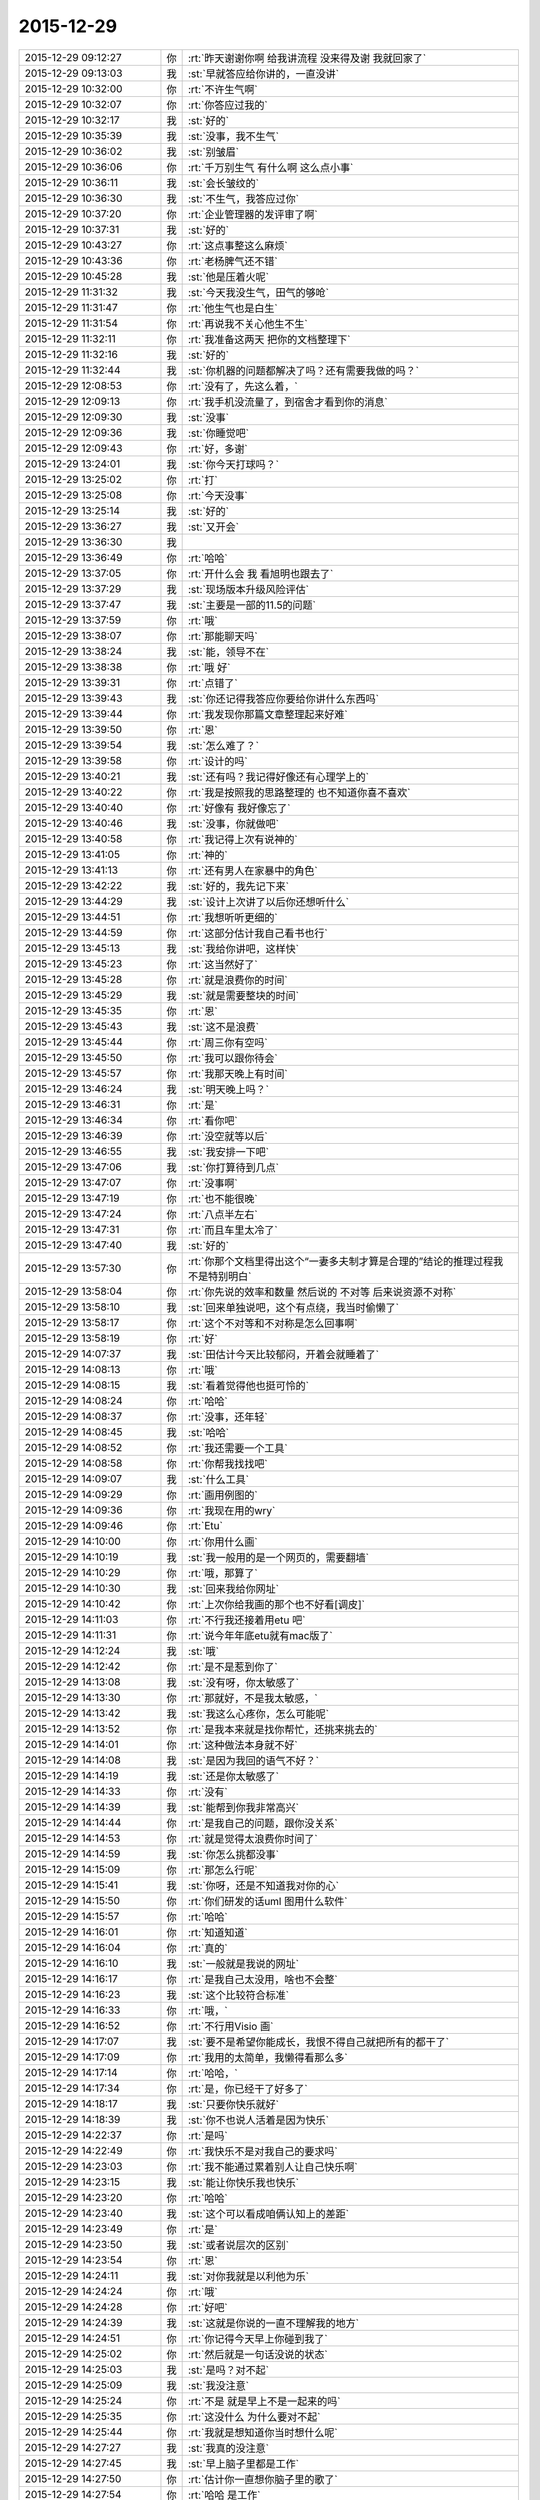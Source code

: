 2015-12-29
-------------

.. list-table::
   :widths: 25, 1, 60

   * - 2015-12-29 09:12:27
     - 你
     - :rt:`昨天谢谢你啊 给我讲流程 没来得及谢 我就回家了`
   * - 2015-12-29 09:13:03
     - 我
     - :st:`早就答应给你讲的，一直没讲`
   * - 2015-12-29 10:32:00
     - 你
     - :rt:`不许生气啊`
   * - 2015-12-29 10:32:07
     - 你
     - :rt:`你答应过我的`
   * - 2015-12-29 10:32:17
     - 我
     - :st:`好的`
   * - 2015-12-29 10:35:39
     - 我
     - :st:`没事，我不生气`
   * - 2015-12-29 10:36:02
     - 我
     - :st:`别皱眉`
   * - 2015-12-29 10:36:06
     - 你
     - :rt:`千万别生气 有什么啊 这么点小事`
   * - 2015-12-29 10:36:11
     - 我
     - :st:`会长皱纹的`
   * - 2015-12-29 10:36:30
     - 我
     - :st:`不生气，我答应过你`
   * - 2015-12-29 10:37:20
     - 你
     - :rt:`企业管理器的发评审了啊`
   * - 2015-12-29 10:37:31
     - 我
     - :st:`好的`
   * - 2015-12-29 10:43:27
     - 你
     - :rt:`这点事整这么麻烦`
   * - 2015-12-29 10:43:36
     - 你
     - :rt:`老杨脾气还不错`
   * - 2015-12-29 10:45:28
     - 我
     - :st:`他是压着火呢`
   * - 2015-12-29 11:31:32
     - 我
     - :st:`今天我没生气，田气的够呛`
   * - 2015-12-29 11:31:47
     - 你
     - :rt:`他生气也是白生`
   * - 2015-12-29 11:31:54
     - 你
     - :rt:`再说我不关心他生不生`
   * - 2015-12-29 11:32:11
     - 你
     - :rt:`我准备这两天 把你的文档整理下`
   * - 2015-12-29 11:32:16
     - 我
     - :st:`好的`
   * - 2015-12-29 11:32:44
     - 我
     - :st:`你机器的问题都解决了吗？还有需要我做的吗？`
   * - 2015-12-29 12:08:53
     - 你
     - :rt:`没有了，先这么着，`
   * - 2015-12-29 12:09:13
     - 你
     - :rt:`我手机没流量了，到宿舍才看到你的消息`
   * - 2015-12-29 12:09:30
     - 我
     - :st:`没事`
   * - 2015-12-29 12:09:36
     - 我
     - :st:`你睡觉吧`
   * - 2015-12-29 12:09:43
     - 你
     - :rt:`好，多谢`
   * - 2015-12-29 13:24:01
     - 我
     - :st:`你今天打球吗？`
   * - 2015-12-29 13:25:02
     - 你
     - :rt:`打`
   * - 2015-12-29 13:25:08
     - 你
     - :rt:`今天没事`
   * - 2015-12-29 13:25:14
     - 我
     - :st:`好的`
   * - 2015-12-29 13:36:27
     - 我
     - :st:`又开会`
   * - 2015-12-29 13:36:30
     - 我
     - .. image:: images/c8774fd944bfe9ca36ea9ae551c2f396.gif
          :width: 100px
   * - 2015-12-29 13:36:49
     - 你
     - :rt:`哈哈`
   * - 2015-12-29 13:37:05
     - 你
     - :rt:`开什么会 我 看旭明也跟去了`
   * - 2015-12-29 13:37:29
     - 我
     - :st:`现场版本升级风险评估`
   * - 2015-12-29 13:37:47
     - 我
     - :st:`主要是一部的11.5的问题`
   * - 2015-12-29 13:37:59
     - 你
     - :rt:`哦`
   * - 2015-12-29 13:38:07
     - 你
     - :rt:`那能聊天吗`
   * - 2015-12-29 13:38:24
     - 我
     - :st:`能，领导不在`
   * - 2015-12-29 13:38:38
     - 你
     - :rt:`哦 好`
   * - 2015-12-29 13:39:31
     - 你
     - :rt:`点错了`
   * - 2015-12-29 13:39:43
     - 我
     - :st:`你还记得我答应你要给你讲什么东西吗`
   * - 2015-12-29 13:39:44
     - 你
     - :rt:`我发现你那篇文章整理起来好难`
   * - 2015-12-29 13:39:50
     - 你
     - :rt:`恩`
   * - 2015-12-29 13:39:54
     - 我
     - :st:`怎么难了？`
   * - 2015-12-29 13:39:58
     - 你
     - :rt:`设计的吗`
   * - 2015-12-29 13:40:21
     - 我
     - :st:`还有吗？我记得好像还有心理学上的`
   * - 2015-12-29 13:40:22
     - 你
     - :rt:`我是按照我的思路整理的 也不知道你喜不喜欢`
   * - 2015-12-29 13:40:40
     - 你
     - :rt:`好像有 我好像忘了`
   * - 2015-12-29 13:40:46
     - 我
     - :st:`没事，你就做吧`
   * - 2015-12-29 13:40:58
     - 你
     - :rt:`我记得上次有说神的`
   * - 2015-12-29 13:41:05
     - 你
     - :rt:`神的`
   * - 2015-12-29 13:41:13
     - 你
     - :rt:`还有男人在家暴中的角色`
   * - 2015-12-29 13:42:22
     - 我
     - :st:`好的，我先记下来`
   * - 2015-12-29 13:44:29
     - 我
     - :st:`设计上次讲了以后你还想听什么`
   * - 2015-12-29 13:44:51
     - 你
     - :rt:`我想听听更细的`
   * - 2015-12-29 13:44:59
     - 你
     - :rt:`这部分估计我自己看书也行`
   * - 2015-12-29 13:45:13
     - 我
     - :st:`我给你讲吧，这样快`
   * - 2015-12-29 13:45:23
     - 你
     - :rt:`这当然好了`
   * - 2015-12-29 13:45:28
     - 你
     - :rt:`就是浪费你的时间`
   * - 2015-12-29 13:45:29
     - 我
     - :st:`就是需要整块的时间`
   * - 2015-12-29 13:45:35
     - 你
     - :rt:`恩`
   * - 2015-12-29 13:45:43
     - 我
     - :st:`这不是浪费`
   * - 2015-12-29 13:45:44
     - 你
     - :rt:`周三你有空吗`
   * - 2015-12-29 13:45:50
     - 你
     - :rt:`我可以跟你待会`
   * - 2015-12-29 13:45:57
     - 你
     - :rt:`我那天晚上有时间`
   * - 2015-12-29 13:46:24
     - 我
     - :st:`明天晚上吗？`
   * - 2015-12-29 13:46:31
     - 你
     - :rt:`是`
   * - 2015-12-29 13:46:34
     - 你
     - :rt:`看你吧`
   * - 2015-12-29 13:46:39
     - 你
     - :rt:`没空就等以后`
   * - 2015-12-29 13:46:55
     - 我
     - :st:`我安排一下吧`
   * - 2015-12-29 13:47:06
     - 我
     - :st:`你打算待到几点`
   * - 2015-12-29 13:47:07
     - 你
     - :rt:`没事啊`
   * - 2015-12-29 13:47:19
     - 你
     - :rt:`也不能很晚`
   * - 2015-12-29 13:47:24
     - 你
     - :rt:`八点半左右`
   * - 2015-12-29 13:47:31
     - 你
     - :rt:`而且车里太冷了`
   * - 2015-12-29 13:47:40
     - 我
     - :st:`好的`
   * - 2015-12-29 13:57:30
     - 你
     - :rt:`你那个文档里得出这个“一妻多夫制才算是合理的”结论的推理过程我不是特别明白`
   * - 2015-12-29 13:58:04
     - 你
     - :rt:`你先说的效率和数量 然后说的 不对等 后来说资源不对称`
   * - 2015-12-29 13:58:10
     - 我
     - :st:`回来单独说吧，这个有点绕，我当时偷懒了`
   * - 2015-12-29 13:58:17
     - 你
     - :rt:`这个不对等和不对称是怎么回事啊`
   * - 2015-12-29 13:58:19
     - 你
     - :rt:`好`
   * - 2015-12-29 14:07:37
     - 我
     - :st:`田估计今天比较郁闷，开着会就睡着了`
   * - 2015-12-29 14:08:13
     - 你
     - :rt:`哦`
   * - 2015-12-29 14:08:15
     - 我
     - :st:`看着觉得他也挺可怜的`
   * - 2015-12-29 14:08:24
     - 你
     - :rt:`哈哈`
   * - 2015-12-29 14:08:37
     - 你
     - :rt:`没事，还年轻`
   * - 2015-12-29 14:08:45
     - 我
     - :st:`哈哈`
   * - 2015-12-29 14:08:52
     - 你
     - :rt:`我还需要一个工具`
   * - 2015-12-29 14:08:58
     - 你
     - :rt:`你帮我找找吧`
   * - 2015-12-29 14:09:07
     - 我
     - :st:`什么工具`
   * - 2015-12-29 14:09:29
     - 你
     - :rt:`画用例图的`
   * - 2015-12-29 14:09:36
     - 你
     - :rt:`我现在用的wry`
   * - 2015-12-29 14:09:46
     - 你
     - :rt:`Etu`
   * - 2015-12-29 14:10:00
     - 你
     - :rt:`你用什么画`
   * - 2015-12-29 14:10:19
     - 我
     - :st:`我一般用的是一个网页的，需要翻墙`
   * - 2015-12-29 14:10:29
     - 你
     - :rt:`哦，那算了`
   * - 2015-12-29 14:10:30
     - 我
     - :st:`回来我给你网址`
   * - 2015-12-29 14:10:42
     - 你
     - :rt:`上次你给我画的那个也不好看[调皮]`
   * - 2015-12-29 14:11:03
     - 你
     - :rt:`不行我还接着用etu 吧`
   * - 2015-12-29 14:11:31
     - 你
     - :rt:`说今年年底etu就有mac版了`
   * - 2015-12-29 14:12:24
     - 我
     - :st:`哦`
   * - 2015-12-29 14:12:42
     - 你
     - :rt:`是不是惹到你了`
   * - 2015-12-29 14:13:08
     - 我
     - :st:`没有呀，你太敏感了`
   * - 2015-12-29 14:13:30
     - 你
     - :rt:`那就好，不是我太敏感，`
   * - 2015-12-29 14:13:42
     - 我
     - :st:`我这么心疼你，怎么可能呢`
   * - 2015-12-29 14:13:52
     - 你
     - :rt:`是我本来就是找你帮忙，还挑来挑去的`
   * - 2015-12-29 14:14:01
     - 你
     - :rt:`这种做法本身就不好`
   * - 2015-12-29 14:14:08
     - 我
     - :st:`是因为我回的语气不好？`
   * - 2015-12-29 14:14:19
     - 我
     - :st:`还是你太敏感了`
   * - 2015-12-29 14:14:33
     - 你
     - :rt:`没有`
   * - 2015-12-29 14:14:39
     - 我
     - :st:`能帮到你我非常高兴`
   * - 2015-12-29 14:14:44
     - 你
     - :rt:`是我自己的问题，跟你没关系`
   * - 2015-12-29 14:14:53
     - 你
     - :rt:`就是觉得太浪费你时间了`
   * - 2015-12-29 14:14:59
     - 我
     - :st:`你怎么挑都没事`
   * - 2015-12-29 14:15:09
     - 你
     - :rt:`那怎么行呢`
   * - 2015-12-29 14:15:41
     - 我
     - :st:`你呀，还是不知道我对你的心`
   * - 2015-12-29 14:15:50
     - 你
     - :rt:`你们研发的话uml 图用什么软件`
   * - 2015-12-29 14:15:57
     - 你
     - :rt:`哈哈`
   * - 2015-12-29 14:16:01
     - 你
     - :rt:`知道知道`
   * - 2015-12-29 14:16:04
     - 你
     - :rt:`真的`
   * - 2015-12-29 14:16:10
     - 我
     - :st:`一般就是我说的网址`
   * - 2015-12-29 14:16:17
     - 你
     - :rt:`是我自己太没用，啥也不会整`
   * - 2015-12-29 14:16:23
     - 我
     - :st:`这个比较符合标准`
   * - 2015-12-29 14:16:33
     - 你
     - :rt:`哦，`
   * - 2015-12-29 14:16:52
     - 你
     - :rt:`不行用Visio 画`
   * - 2015-12-29 14:17:07
     - 我
     - :st:`要不是希望你能成长，我恨不得自己就把所有的都干了`
   * - 2015-12-29 14:17:09
     - 你
     - :rt:`我用的太简单，我懒得看那么多`
   * - 2015-12-29 14:17:14
     - 你
     - :rt:`哈哈，`
   * - 2015-12-29 14:17:34
     - 你
     - :rt:`是，你已经干了好多了`
   * - 2015-12-29 14:18:17
     - 我
     - :st:`只要你快乐就好`
   * - 2015-12-29 14:18:39
     - 我
     - :st:`你不也说人活着是因为快乐`
   * - 2015-12-29 14:22:37
     - 你
     - :rt:`是吗`
   * - 2015-12-29 14:22:49
     - 你
     - :rt:`我快乐不是对我自己的要求吗`
   * - 2015-12-29 14:23:03
     - 你
     - :rt:`我不能通过累着别人让自己快乐啊`
   * - 2015-12-29 14:23:15
     - 我
     - :st:`能让你快乐我也快乐`
   * - 2015-12-29 14:23:20
     - 你
     - :rt:`哈哈`
   * - 2015-12-29 14:23:40
     - 我
     - :st:`这个可以看成咱俩认知上的差距`
   * - 2015-12-29 14:23:49
     - 你
     - :rt:`是`
   * - 2015-12-29 14:23:50
     - 我
     - :st:`或者说层次的区别`
   * - 2015-12-29 14:23:54
     - 你
     - :rt:`恩`
   * - 2015-12-29 14:24:11
     - 我
     - :st:`对你我就是以利他为乐`
   * - 2015-12-29 14:24:24
     - 你
     - :rt:`哦`
   * - 2015-12-29 14:24:28
     - 你
     - :rt:`好吧`
   * - 2015-12-29 14:24:39
     - 我
     - :st:`这就是你说的一直不理解我的地方`
   * - 2015-12-29 14:24:51
     - 你
     - :rt:`你记得今天早上你碰到我了`
   * - 2015-12-29 14:25:02
     - 你
     - :rt:`然后就是一句话没说的状态`
   * - 2015-12-29 14:25:03
     - 我
     - :st:`是吗？对不起`
   * - 2015-12-29 14:25:09
     - 我
     - :st:`我没注意`
   * - 2015-12-29 14:25:24
     - 你
     - :rt:`不是 就是早上不是一起来的吗`
   * - 2015-12-29 14:25:35
     - 你
     - :rt:`这没什么 为什么要对不起`
   * - 2015-12-29 14:25:44
     - 你
     - :rt:`我就是想知道你当时想什么呢`
   * - 2015-12-29 14:27:27
     - 我
     - :st:`我真的没注意`
   * - 2015-12-29 14:27:45
     - 我
     - :st:`早上脑子里都是工作`
   * - 2015-12-29 14:27:50
     - 你
     - :rt:`估计你一直想你脑子里的歌了`
   * - 2015-12-29 14:27:54
     - 你
     - :rt:`哈哈 是工作`
   * - 2015-12-29 14:27:55
     - 你
     - :rt:`没事`
   * - 2015-12-29 14:27:58
     - 你
     - :rt:`就是随便问问`
   * - 2015-12-29 14:29:25
     - 我
     - :st:`八卦一下`
   * - 2015-12-29 14:29:34
     - 我
     - :st:`我碰到你哪了`
   * - 2015-12-29 14:32:23
     - 你
     - :rt:`你哪也没碰到我`
   * - 2015-12-29 14:32:25
     - 你
     - :rt:`笨蛋`
   * - 2015-12-29 14:33:28
     - 我
     - :st:`啊，被你骗到了`
   * - 2015-12-29 14:33:37
     - 你
     - .. image:: images/2E2F341B7FACBAC3A90821AC891DD905.gif
          :width: 100px
   * - 2015-12-29 14:34:54
     - 我
     - :st:`淘气`
   * - 2015-12-29 14:35:10
     - 我
     - :st:`那你为啥说我碰到你呢`
   * - 2015-12-29 14:36:27
     - 你
     - :rt:`哈哈`
   * - 2015-12-29 14:36:33
     - 你
     - :rt:`你完全理解错了`
   * - 2015-12-29 14:36:41
     - 你
     - :rt:`是我说的有歧义`
   * - 2015-12-29 14:36:48
     - 我
     - :st:`知道了`
   * - 2015-12-29 14:38:15
     - 我
     - :st:`因为前面刚说了你敏感，所以你一说我碰到你，我就立刻想到可能让你不舒服了`
   * - 2015-12-29 14:43:36
     - 你
     - :rt:`哦`
   * - 2015-12-29 14:43:37
     - 你
     - :rt:`没事`
   * - 2015-12-29 14:43:47
     - 你
     - :rt:`其实我很大方的`
   * - 2015-12-29 14:43:56
     - 你
     - :rt:`碰下碰下吧 你又不是别人`
   * - 2015-12-29 14:43:57
     - 我
     - :st:`是`
   * - 2015-12-29 14:44:02
     - 我
     - :st:`哈哈`
   * - 2015-12-29 14:44:06
     - 你
     - :rt:`再说你也没碰`
   * - 2015-12-29 14:47:13
     - 我
     - :st:`我想起来了，系统化思维还答应给你讲呢`
   * - 2015-12-29 14:48:19
     - 你
     - :rt:`是`
   * - 2015-12-29 14:48:27
     - 你
     - :rt:`那个你必须给我讲，`
   * - 2015-12-29 14:48:33
     - 你
     - :rt:`但是不着急`
   * - 2015-12-29 14:48:41
     - 你
     - :rt:`我先自己看`
   * - 2015-12-29 14:48:45
     - 我
     - :st:`好的，这个我得先准备一下`
   * - 2015-12-29 14:48:52
     - 你
     - :rt:`哈哈`
   * - 2015-12-29 14:48:58
     - 我
     - :st:`我已经记下来了`
   * - 2015-12-29 14:49:25
     - 你
     - :rt:`唉`
   * - 2015-12-29 16:15:11
     - 我
     - :st:`你听明白了吗`
   * - 2015-12-29 16:15:28
     - 你
     - :rt:`明白了`
   * - 2015-12-29 16:15:36
     - 我
     - :st:`好`
   * - 2015-12-29 16:15:37
     - 你
     - :rt:`没什么难的 以前看过`
   * - 2015-12-29 16:15:59
     - 我
     - :st:`以后就可以写扩容的了`
   * - 2015-12-29 16:16:38
     - 你
     - :rt:`是`
   * - 2015-12-29 16:16:44
     - 你
     - :rt:`我也这么想的`
   * - 2015-12-29 16:17:03
     - 我
     - :st:`慢慢你就是全才了`
   * - 2015-12-29 16:17:22
     - 你
     - :rt:`哈哈`
   * - 2015-12-29 16:22:08
     - 你
     - :rt:`反正也没事 不用自己看 有人给讲 多好`
   * - 2015-12-29 16:22:45
     - 我
     - :st:`对呀`
   * - 2015-12-29 16:22:59
     - 我
     - :st:`以后我会安排更多的`
   * - 2015-12-29 16:23:25
     - 你
     - :rt:`恩 我就蹭着听`
   * - 2015-12-29 16:23:40
     - 我
     - :st:`是`
   * - 2015-12-29 16:23:54
     - 我
     - :st:`他们讲不明白的我给你讲`
   * - 2015-12-29 16:24:05
     - 你
     - :rt:`哈哈 那当然好`
   * - 2015-12-29 16:48:45
     - 你
     - :rt:`真够乱的`
   * - 2015-12-29 16:48:59
     - 我
     - :st:`是，他就这样`
   * - 2015-12-29 16:49:15
     - 我
     - :st:`你知道我为什么这么安排他了吧`
   * - 2015-12-29 16:50:25
     - 你
     - :rt:`大概知道吧`
   * - 2015-12-29 17:10:12
     - 你
     - :rt:`听这种培训 太考验人了`
   * - 2015-12-29 17:10:19
     - 你
     - :rt:`我是不是话有点多啊`
   * - 2015-12-29 17:10:36
     - 你
     - :rt:`唉 我看着尹志军都着急`
   * - 2015-12-29 17:10:38
     - 我
     - :st:`没有`
   * - 2015-12-29 17:10:56
     - 我
     - :st:`是，我也着急`
   * - 2015-12-29 17:11:08
     - 你
     - :rt:`多练练他`
   * - 2015-12-29 17:11:10
     - 我
     - :st:`所以他的任职资格不高`
   * - 2015-12-29 17:11:15
     - 你
     - :rt:`使劲让他讲`
   * - 2015-12-29 17:11:25
     - 我
     - :st:`难，他就是这样`
   * - 2015-12-29 17:11:34
     - 你
     - :rt:`是 这么简单的问题 我感觉不是他讲 是我们问他`
   * - 2015-12-29 17:11:35
     - 我
     - :st:`这是思维方式的问题`
   * - 2015-12-29 17:11:44
     - 你
     - :rt:`他在做填空题`
   * - 2015-12-29 17:11:48
     - 我
     - :st:`是`
   * - 2015-12-29 17:12:01
     - 你
     - :rt:`哎`
   * - 2015-12-29 17:12:07
     - 你
     - :rt:`让旭明多带带他`
   * - 2015-12-29 17:12:19
     - 我
     - :st:`没用的，干活没问题`
   * - 2015-12-29 17:12:27
     - 我
     - :st:`讲课就算了`
   * - 2015-12-29 17:12:31
     - 你
     - :rt:`那没事`
   * - 2015-12-29 17:12:35
     - 你
     - :rt:`能干活也行`
   * - 2015-12-29 17:12:45
     - 你
     - :rt:`就是任职的时候太吃亏了`
   * - 2015-12-29 17:12:47
     - 你
     - :rt:`哈哈`
   * - 2015-12-29 17:12:51
     - 我
     - :st:`是`
   * - 2015-12-29 17:12:53
     - 你
     - :rt:`你们组什么奇葩都有`
   * - 2015-12-29 17:13:00
     - 我
     - :st:`是`
   * - 2015-12-29 17:13:12
     - 我
     - :st:`好的都让一部抢走了`
   * - 2015-12-29 17:13:43
     - 我
     - :st:`明年我打算招几个应届的，慢慢培养`
   * - 2015-12-29 17:14:15
     - 你
     - :rt:`阿娇这样的？`
   * - 2015-12-29 17:14:24
     - 你
     - :rt:`其实啥样的都一样`
   * - 2015-12-29 17:39:51
     - 我
     - :st:`田又找事`
   * - 2015-12-29 17:40:00
     - 你
     - :rt:`看出来了`
   * - 2015-12-29 17:40:12
     - 你
     - :rt:`不过现在这个项目对感觉你们很不利`
   * - 2015-12-29 17:40:40
     - 我
     - :st:`不一定`
   * - 2015-12-29 17:41:24
     - 你
     - :rt:`一会我打球去 告诉我细节啊`
   * - 2015-12-29 17:41:34
     - 我
     - :st:`好`
   * - 2015-12-29 20:55:11
     - 你
     - :rt:`我刚到家，没回公司`
   * - 2015-12-29 20:55:26
     - 你
     - :rt:`桥那出事故，戒严了`
   * - 2015-12-29 21:06:14
     - 你
     - :rt:`咦，何以不理我`
   * - 2015-12-29 21:06:56
     - 我
     - :st:`刚才打电话`
   * - 2015-12-29 21:07:10
     - 你
     - :rt:`哦，没事吧`
   * - 2015-12-29 21:07:12
     - 我
     - :st:`我在地铁上，刚下班`
   * - 2015-12-29 21:07:19
     - 你
     - :rt:`这么晚啊`
   * - 2015-12-29 21:07:23
     - 你
     - :rt:`胖子呢？`
   * - 2015-12-29 21:07:29
     - 我
     - :st:`一样`
   * - 2015-12-29 21:07:35
     - 你
     - :rt:`早知道让他帮我拿电脑`
   * - 2015-12-29 21:07:51
     - 我
     - :st:`这次评审我们吃亏很大`
   * - 2015-12-29 21:07:52
     - 你
     - :rt:`桥下边出事故了`
   * - 2015-12-29 21:08:18
     - 我
     - :st:`哦 你没事吧`
   * - 2015-12-29 21:09:35
     - 你
     - :rt:`我没事，就是堵了，我走不了`
   * - 2015-12-29 21:09:45
     - 你
     - :rt:`我就知道你们得吃亏`
   * - 2015-12-29 21:09:53
     - 你
     - :rt:`老田去了你怎么没去`
   * - 2015-12-29 21:10:03
     - 我
     - :st:`我不知道他去`
   * - 2015-12-29 21:11:06
     - 你
     - :rt:`唉`
   * - 2015-12-29 21:11:14
     - 你
     - :rt:`还没吃饭呢吧`
   * - 2015-12-29 21:11:23
     - 我
     - :st:`是`
   * - 2015-12-29 21:11:39
     - 你
     - :rt:`哦我也刚到家不久`
   * - 2015-12-29 21:12:13
     - 我
     - :st:`累了吗`
   * - 2015-12-29 21:12:32
     - 我
     - :st:`你说的是哪个桥`
   * - 2015-12-29 21:13:12
     - 我
     - :st:`是到工大过高速的桥吗？`
   * - 2015-12-29 21:14:42
     - 你
     - :rt:`对`
   * - 2015-12-29 21:15:42
     - 我
     - :st:`哦，你过不来田也过不来`
   * - 2015-12-29 21:15:57
     - 你
     - :rt:`对啊`
   * - 2015-12-29 21:16:01
     - 我
     - :st:`再说一晚上没准车都走了`
   * - 2015-12-29 21:16:07
     - 你
     - :rt:`我想问问他呢`
   * - 2015-12-29 21:16:17
     - 我
     - :st:`可以`
   * - 2015-12-29 21:16:46
     - 你
     - :rt:`那样最好`
   * - 2015-12-29 21:16:55
     - 你
     - :rt:`你们怎么吃亏了`
   * - 2015-12-29 21:17:08
     - 你
     - :rt:`说说`
   * - 2015-12-29 21:18:06
     - 我
     - :st:`在会上田提了几个要求，都是会导致我们要改设计的`
   * - 2015-12-29 21:18:19
     - 你
     - :rt:`哦`
   * - 2015-12-29 21:18:50
     - 我
     - :st:`刘甲回来说田当场就让洪越改需求`
   * - 2015-12-29 21:19:15
     - 你
     - :rt:`晕`
   * - 2015-12-29 21:19:16
     - 我
     - :st:`结果和我们当初和洪越约定的都不一样了`
   * - 2015-12-29 21:19:34
     - 我
     - :st:`这两周的设计白做了`
   * - 2015-12-29 21:19:35
     - 你
     - :rt:`那谁说了算啊`
   * - 2015-12-29 21:19:44
     - 你
     - :rt:`感情需求他说了算`
   * - 2015-12-29 21:19:52
     - 你
     - :rt:`晕`
   * - 2015-12-29 21:20:03
     - 我
     - :st:`对呀，人家管需求呀`
   * - 2015-12-29 21:20:14
     - 你
     - :rt:`你赶紧把压力给洪越，让他把需求明确`
   * - 2015-12-29 21:20:17
     - 我
     - :st:`据说今天领导派头十足`
   * - 2015-12-29 21:20:30
     - 我
     - :st:`洪越明确容易`
   * - 2015-12-29 21:20:54
     - 我
     - :st:`关键是我们要改设计，这一下时间就没发保证了`
   * - 2015-12-29 21:21:08
     - 我
     - :st:`明天晨会我得说这事`
   * - 2015-12-29 21:21:28
     - 你
     - :rt:`那这是变需求，关你们啥事`
   * - 2015-12-29 21:22:15
     - 我
     - :st:`华三还想20号就要东西呢，我们原定25号送测`
   * - 2015-12-29 21:22:56
     - 你
     - :rt:`晕`
   * - 2015-12-29 21:23:06
     - 你
     - :rt:`这下老杨又得纠结了`
   * - 2015-12-29 21:23:27
     - 我
     - :st:`是，而且今天老杨支持田改需求`
   * - 2015-12-29 21:24:15
     - 你
     - :rt:`那不是你们的事，本来需求变就是会这样`
   * - 2015-12-29 21:24:55
     - 我
     - :st:`可是研发不送测，耽误的时间还不是算研发头上`
   * - 2015-12-29 21:25:35
     - 你
     - :rt:`别想这些了`
   * - 2015-12-29 21:26:29
     - 你
     - :rt:`到家了吗`
   * - 2015-12-29 21:26:42
     - 我
     - :st:`马上下车`
   * - 2015-12-29 21:27:10
     - 你
     - :rt:`好`
   * - 2015-12-29 21:27:50
     - 我
     - :st:`你吃饭了吗`
   * - 2015-12-29 21:28:39
     - 你
     - :rt:`没呢`
   * - 2015-12-29 21:28:52
     - 我
     - :st:`赶紧吃吧`
   * - 2015-12-29 21:57:53
     - 我
     - :st:`？`
   * - 2015-12-29 21:58:05
     - 你
     - :rt:`等`
   * - 2015-12-29 22:21:12
     - 你
     - :rt:`老杨正在跟我聊天`
   * - 2015-12-29 22:21:30
     - 我
     - :st:`哦`
   * - 2015-12-29 22:21:53
     - 我
     - :st:`你们先聊，我不着急`
   * - 2015-12-29 22:22:19
     - 你
     - :rt:`差不多聊完了`
   * - 2015-12-29 22:22:27
     - 你
     - :rt:`我一会把聊天记录发给你`
   * - 2015-12-29 22:27:50
     - 你
     - :rt:`老杨在问我工作的事`
   * - 2015-12-29 22:28:08
     - 我
     - :st:`挺好`
   * - 2015-12-29 22:28:09
     - 你
     - :rt:`问我部门间工作推进有什么问题`
   * - 2015-12-29 22:28:40
     - 我
     - :st:`哦`
   * - 2015-12-29 22:34:40
     - 你
     - :rt:`此次buglist触发的，让我觉得还是效率低，我今天早上也是对大家发火了，也是着急啊。所以要多方面了解`
   * - 2015-12-29 22:35:16
     - 你
     - :rt:`你俩都在我的列表里 我怕贴到杨总那去 心里突突的`
   * - 2015-12-29 22:35:37
     - 我
     - :st:`那你就别贴了`
   * - 2015-12-29 22:35:47
     - 我
     - :st:`明天见面我在看吧`
   * - 2015-12-29 22:36:01
     - 你
     - :rt:`不行 我在电脑上`
   * - 2015-12-29 22:36:17
     - 我
     - :st:`手机里面也应该有`
   * - 2015-12-29 22:36:27
     - 我
     - :st:`同步的`
   * - 2015-12-29 22:37:01
     - 你
     - :rt:`哦`
   * - 2015-12-29 22:37:02
     - 你
     - :rt:`对`
   * - 2015-12-29 22:37:06
     - 你
     - :rt:`那好`
   * - 2015-12-29 22:37:42
     - 你
     - :rt:`其实没啥 但是他说了两句话 让我挺上心的`
   * - 2015-12-29 22:38:29
     - 你
     - :rt:`:
       也是此次buglist触发的，让我觉得还是效率低，我今天早上也是对大家发火了，也是着急啊。所以要多方面了解
       我:
       是 
       :
       内敛的人
       我:
       这件事还得多磨 
       我:
       那这件事应该是老田拍呗
       我:
       对吧 
       :
       都快一年了，觉得磨是一方面，还得找其他的`
   * - 2015-12-29 22:39:19
     - 我
     - :st:`哦`
   * - 2015-12-29 22:40:26
     - 你
     - :rt:`我问了他一个问题 问他多大岁数 他就反过来问我一个 问我部门推进的事`
   * - 2015-12-29 22:40:38
     - 我
     - :st:`哦`
   * - 2015-12-29 22:40:51
     - 你
     - :rt:`你明天看手机吧`
   * - 2015-12-29 22:40:58
     - 你
     - :rt:`太麻烦了`
   * - 2015-12-29 22:40:59
     - 我
     - :st:`哪两句让你上心了？`
   * - 2015-12-29 22:41:02
     - 我
     - :st:`是`
   * - 2015-12-29 22:41:08
     - 我
     - :st:`明天再说吧`
   * - 2015-12-29 22:41:40
     - 你
     - :rt:`有一句是说老王跟老田处的不好啥的 忘了怎么说的了`
   * - 2015-12-29 22:41:57
     - 你
     - :rt:`后来说了句 跟他想的一样`
   * - 2015-12-29 22:42:07
     - 我
     - :st:`哦`
   * - 2015-12-29 22:42:18
     - 我
     - :st:`有点奇怪`
   * - 2015-12-29 22:42:49
     - 我
     - :st:`明天再说吧，打字很慢`
   * - 2015-12-29 22:42:59
     - 你
     - :rt:`我就说老田现在不能站在更高的位置做决策`
   * - 2015-12-29 22:43:05
     - 你
     - :rt:`我忘了 我说的啥了`
   * - 2015-12-29 22:43:16
     - 我
     - :st:`说说你今天都干啥了`
   * - 2015-12-29 22:43:38
     - 你
     - :rt:`没啥重要的事`
   * - 2015-12-29 22:43:53
     - 你
     - :rt:`我说杨总跟我说的没啥重要的事`
   * - 2015-12-29 22:45:21
     - 你
     - :rt:`你说杨总为什么找我聊这个事`
   * - 2015-12-29 22:45:32
     - 你
     - :rt:`他不会是知道我跟你好吧`
   * - 2015-12-29 22:45:51
     - 你
     - :rt:`可能性不大 我俩基本没提到你 我也没说任何人的坏话`
   * - 2015-12-29 22:45:58
     - 你
     - :rt:`我觉得是`
   * - 2015-12-29 22:46:01
     - 你
     - :rt:`你怎么不理我了`
   * - 2015-12-29 22:46:33
     - 我
     - :st:`梁继展请假`
   * - 2015-12-29 22:46:39
     - 我
     - :st:`明天去医院`
   * - 2015-12-29 22:46:44
     - 你
     - :rt:`打电话了？`
   * - 2015-12-29 22:46:55
     - 我
     - :st:`好像他妈病了`
   * - 2015-12-29 22:46:58
     - 你
     - :rt:`哦`
   * - 2015-12-29 22:47:01
     - 你
     - :rt:`好吧`
   * - 2015-12-29 22:47:31
     - 我
     - :st:`我也是觉得有点奇怪`
   * - 2015-12-29 22:47:38
     - 你
     - :rt:`是呢`
   * - 2015-12-29 22:47:40
     - 你
     - :rt:`很奇怪`
   * - 2015-12-29 22:47:43
     - 我
     - :st:`他为什么会找你`
   * - 2015-12-29 22:47:48
     - 你
     - :rt:`而且是他主动跟我说的`
   * - 2015-12-29 22:47:56
     - 我
     - :st:`你们一起打球了吗？`
   * - 2015-12-29 22:48:08
     - 你
     - :rt:`我发了个桥的朋友圈`
   * - 2015-12-29 22:48:30
     - 你
     - :rt:`他就给我直接发的微信 问桥那是不是戒严了`
   * - 2015-12-29 22:48:41
     - 我
     - :st:`哦`
   * - 2015-12-29 22:48:47
     - 你
     - :rt:`然后我看他挺想聊就聊起来了`
   * - 2015-12-29 22:48:50
     - 我
     - :st:`也没准`
   * - 2015-12-29 22:49:19
     - 你
     - :rt:`打球的时候什么也没发生 就是我跟他打了一局（都是双打）`
   * - 2015-12-29 22:49:27
     - 你
     - :rt:`说实话他打球真不咋地`
   * - 2015-12-29 22:49:29
     - 你
     - :rt:`哈哈`
   * - 2015-12-29 22:49:36
     - 我
     - :st:`还行吧`
   * - 2015-12-29 22:49:37
     - 你
     - :rt:`打球的时候也没怎么说话`
   * - 2015-12-29 22:49:59
     - 你
     - :rt:`他最近感到效率低了啥的`
   * - 2015-12-29 22:50:24
     - 你
     - :rt:`然后觉得有问题 但是知道的信息太少 不能做判断`
   * - 2015-12-29 22:50:26
     - 我
     - :st:`就是很多事情需要他去推动`
   * - 2015-12-29 22:50:32
     - 你
     - :rt:`就跟我问了`
   * - 2015-12-29 22:50:35
     - 你
     - :rt:`是是`
   * - 2015-12-29 22:50:38
     - 你
     - :rt:`就是这个意思`
   * - 2015-12-29 22:51:15
     - 你
     - :rt:`我跟他说 你们都是各管一摊 没人主动管他的事`
   * - 2015-12-29 22:51:22
     - 我
     - :st:`这样挺好`
   * - 2015-12-29 22:51:27
     - 你
     - :rt:`我当时也是考虑着说的 这么说行吧`
   * - 2015-12-29 22:51:41
     - 我
     - :st:`以后就有机会和他聊了`
   * - 2015-12-29 22:51:52
     - 我
     - :st:`对你有好处`
   * - 2015-12-29 22:52:13
     - 你
     - :rt:`所以本来他做的 现在落到老田身上的话 老田就没有啥意识要去做`
   * - 2015-12-29 22:52:19
     - 你
     - :rt:`反正我就是瞎说的`
   * - 2015-12-29 22:52:34
     - 你
     - :rt:`本着不得罪谁 尽量说细致`
   * - 2015-12-29 22:52:41
     - 我
     - :st:`说的挺好`
   * - 2015-12-29 22:52:43
     - 你
     - :rt:`这样他以后才会跟我问`
   * - 2015-12-29 22:53:03
     - 我
     - :st:`还显得你很有条理`
   * - 2015-12-29 22:53:06
     - 我
     - :st:`是`
   * - 2015-12-29 22:53:23
     - 你
     - :rt:`我说他不在 晨会就是各自说各自的`
   * - 2015-12-29 22:53:36
     - 你
     - :rt:`然后他说 这些事授权不够`
   * - 2015-12-29 22:53:46
     - 你
     - :rt:`造成这种情况`
   * - 2015-12-29 22:54:26
     - 你
     - :rt:`我想我得说的尽量真实  先让老杨相信我再说`
   * - 2015-12-29 22:54:29
     - 你
     - :rt:`是吧`
   * - 2015-12-29 22:54:34
     - 我
     - :st:`其实问题在于田思考问题的方式和老杨不一样`
   * - 2015-12-29 22:54:42
     - 你
     - :rt:`对啊`
   * - 2015-12-29 22:54:45
     - 我
     - :st:`对，你做的对`
   * - 2015-12-29 22:54:46
     - 你
     - :rt:`肯定的`
   * - 2015-12-29 22:55:47
     - 你
     - :rt:`我还说 老王是个刀子嘴豆腐心的人 你敬他 他就会敬你 老田做决策要是没有依据 高度不够 光想着测试 老王肯定不干`
   * - 2015-12-29 22:55:57
     - 你
     - :rt:`这是唯一提到你的一处`
   * - 2015-12-29 22:56:21
     - 你
     - :rt:`你明天看记录吧`
   * - 2015-12-29 22:56:32
     - 我
     - :st:`好的`
   * - 2015-12-29 22:56:42
     - 你
     - :rt:`我这么说行吗？`
   * - 2015-12-29 22:56:53
     - 你
     - :rt:`我也是实话实说吧`
   * - 2015-12-29 22:56:56
     - 我
     - :st:`可以，非常好`
   * - 2015-12-29 22:57:21
     - 你
     - :rt:`那就好 我说的挺多的 但基本没提你 我特别怕老杨怀疑`
   * - 2015-12-29 22:57:51
     - 你
     - :rt:`吃饭了吗？`
   * - 2015-12-29 22:58:30
     - 我
     - :st:`吃完了`
   * - 2015-12-29 22:58:36
     - 我
     - :st:`不说他们了`
   * - 2015-12-29 22:58:49
     - 你
     - :rt:`好`
   * - 2015-12-29 22:59:08
     - 你
     - :rt:`你想想为什么杨总找我聊天`
   * - 2015-12-29 22:59:20
     - 你
     - :rt:`聊这些`
   * - 2015-12-29 22:59:30
     - 你
     - :rt:`你听过我手机铃声吗？`
   * - 2015-12-29 22:59:36
     - 我
     - :st:`没有`
   * - 2015-12-29 22:59:37
     - 你
     - :rt:`后会无期`
   * - 2015-12-29 22:59:41
     - 你
     - :rt:`我特别喜欢`
   * - 2015-12-29 22:59:53
     - 我
     - :st:`我听过歌`
   * - 2015-12-29 23:00:00
     - 你
     - :rt:`哈哈`
   * - 2015-12-29 23:00:17
     - 你
     - :rt:`看过电影吗？`
   * - 2015-12-29 23:00:21
     - 你
     - :rt:`电影也不错`
   * - 2015-12-29 23:00:22
     - 我
     - :st:`你喜欢歌里的什么`
   * - 2015-12-29 23:00:27
     - 我
     - :st:`没看过`
   * - 2015-12-29 23:00:50
     - 你
     - :rt:`不知道 就是喜欢`
   * - 2015-12-29 23:01:13
     - 你
     - :rt:`可能就是喜欢旋律`
   * - 2015-12-29 23:02:05
     - 我
     - :st:`歌很好听`
   * - 2015-12-29 23:02:22
     - 我
     - :st:`问你个问题`
   * - 2015-12-29 23:02:31
     - 你
     - :rt:`嗯`
   * - 2015-12-29 23:02:56
     - 我
     - :st:`我今天说的让你快乐我就快乐你懂了吗`
   * - 2015-12-29 23:03:32
     - 你
     - :rt:`差不多吧`
   * - 2015-12-29 23:03:46
     - 你
     - :rt:`我只是觉得应该不会有`
   * - 2015-12-29 23:04:06
     - 我
     - :st:`什么应该不会有`
   * - 2015-12-29 23:05:03
     - 你
     - :rt:`怎么会有人别人快乐自己就会快乐呢`
   * - 2015-12-29 23:05:09
     - 你
     - :rt:`我其实是不太懂`
   * - 2015-12-29 23:05:41
     - 我
     - :st:`换个角度`
   * - 2015-12-29 23:05:45
     - 你
     - :rt:`嗯`
   * - 2015-12-29 23:06:11
     - 我
     - :st:`你父母是不是会因为你幸福而快乐呢`
   * - 2015-12-29 23:06:17
     - 你
     - :rt:`是`
   * - 2015-12-29 23:06:46
     - 我
     - :st:`其实道理是一样的`
   * - 2015-12-29 23:07:04
     - 你
     - :rt:`哦 真的吗？`
   * - 2015-12-29 23:07:06
     - 我
     - :st:`这就是所谓的大爱`
   * - 2015-12-29 23:07:16
     - 我
     - :st:`不仅爱家人`
   * - 2015-12-29 23:07:21
     - 你
     - :rt:`等`
   * - 2015-12-29 23:07:25
     - 我
     - :st:`还爱众人`
   * - 2015-12-29 23:22:15
     - 你
     - :rt:`刚才跟我老公打电话`
   * - 2015-12-29 23:22:31
     - 你
     - :rt:`困吗？`
   * - 2015-12-29 23:22:56
     - 我
     - :st:`不困，你呢`
   * - 2015-12-29 23:23:14
     - 你
     - :rt:`现在还行 我还没洗漱呢`
   * - 2015-12-29 23:23:21
     - 你
     - :rt:`我困了跟你说`
   * - 2015-12-29 23:23:27
     - 你
     - :rt:`我今天得洗澡`
   * - 2015-12-29 23:23:39
     - 我
     - :st:`好`
   * - 2015-12-29 23:23:50
     - 我
     - :st:`我也准备去洗澡了`
   * - 2015-12-29 23:24:00
     - 你
     - :rt:`明天晚上咱们要面谈啊`
   * - 2015-12-29 23:24:09
     - 你
     - :rt:`要不你去洗吧 我也去洗`
   * - 2015-12-29 23:24:14
     - 你
     - :rt:`正好一起`
   * - 2015-12-29 23:24:17
     - 我
     - :st:`好的`
   * - 2015-12-29 23:24:25
     - 我
     - :st:`哈哈，太暧昧了`
   * - 2015-12-29 23:42:38
     - 你
     - :rt:`是呢`
   * - 2015-12-29 23:42:44
     - 你
     - :rt:`我洗完了，`
   * - 2015-12-29 23:43:03
     - 你
     - :rt:`累死了，今天打球打得太多了，腿疼`
   * - 2015-12-29 23:46:10
     - 我
     - :st:`歇会吧，我刚洗完。我去刷牙，回来就上床了`
   * - 2015-12-29 23:46:26
     - 你
     - :rt:`好`
   * - 2015-12-29 23:57:17
     - 你
     - :rt:`我可能要睡了`
   * - 2015-12-29 23:57:21
     - 你
     - :rt:`困了`
   * - 2015-12-29 23:57:32
     - 你
     - :rt:`你还没给我讲大爱呢`